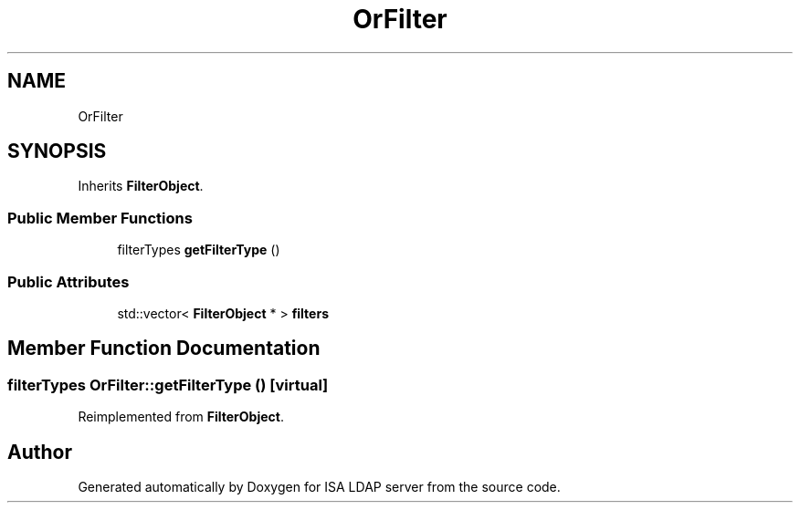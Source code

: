 .TH "OrFilter" 3 "ISA LDAP server" \" -*- nroff -*-
.ad l
.nh
.SH NAME
OrFilter
.SH SYNOPSIS
.br
.PP
.PP
Inherits \fBFilterObject\fP\&.
.SS "Public Member Functions"

.in +1c
.ti -1c
.RI "filterTypes \fBgetFilterType\fP ()"
.br
.in -1c
.SS "Public Attributes"

.in +1c
.ti -1c
.RI "std::vector< \fBFilterObject\fP * > \fBfilters\fP"
.br
.in -1c
.SH "Member Function Documentation"
.PP 
.SS "filterTypes OrFilter::getFilterType ()\fC [virtual]\fP"

.PP
Reimplemented from \fBFilterObject\fP\&.

.SH "Author"
.PP 
Generated automatically by Doxygen for ISA LDAP server from the source code\&.
